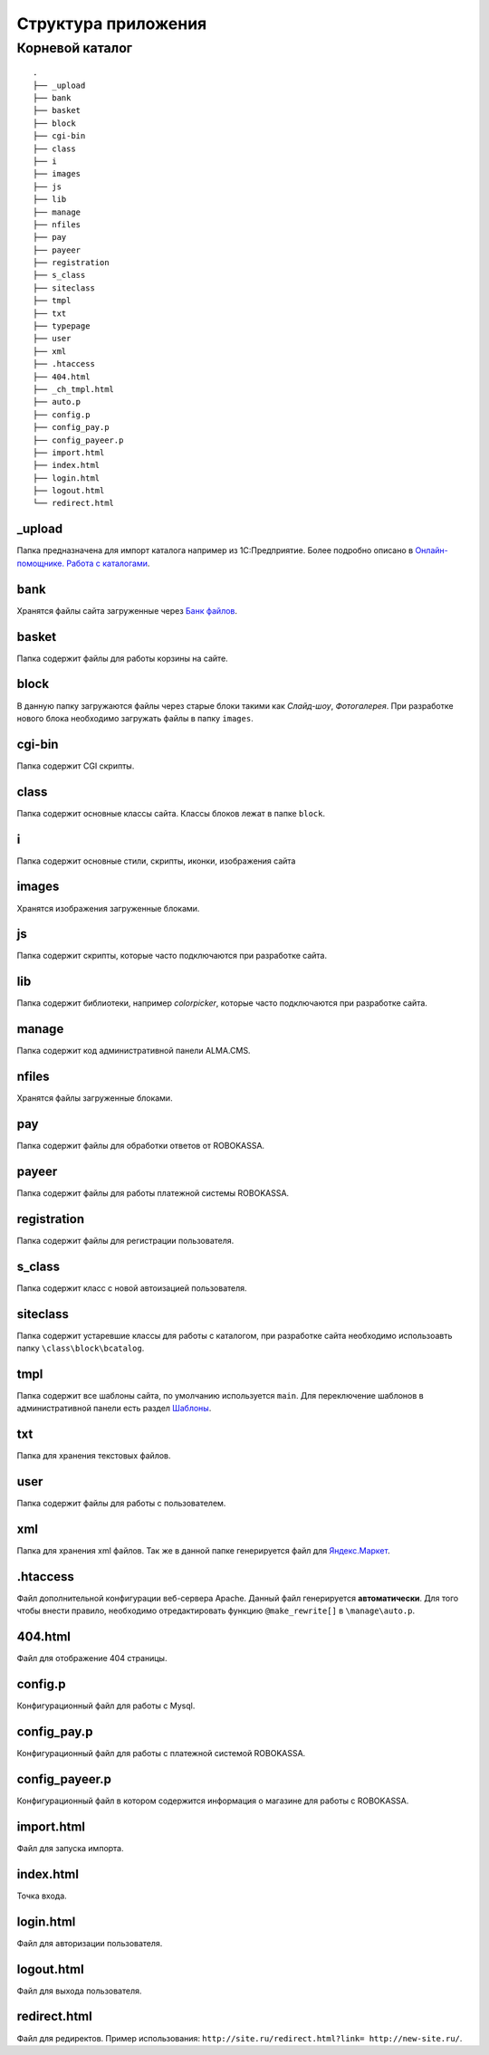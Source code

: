 Структура приложения
==========

Корневой каталог
-------------------------

::
    
    .
    ├── _upload
    ├── bank
    ├── basket
    ├── block
    ├── cgi-bin
    ├── class
    ├── i
    ├── images
    ├── js
    ├── lib
    ├── manage
    ├── nfiles
    ├── pay
    ├── payeer
    ├── registration
    ├── s_class
    ├── siteclass
    ├── tmpl
    ├── txt
    ├── typepage
    ├── user
    ├── xml
    ├── .htaccess
    ├── 404.html
    ├── _ch_tmpl.html
    ├── auto.p
    ├── config.p
    ├── config_pay.p
    ├── config_payeer.p
    ├── import.html
    ├── index.html
    ├── login.html
    ├── logout.html
    └── redirect.html

_upload
~~~~~~~~~~~~~~~~~~

Папка предназначена для импорт каталога например из 1С:Предприятие.
Более подробно описано в `Онлайн-помощнике. Работа с каталогами`_.

.. _`Онлайн-помощнике. Работа с каталогами`: http://alma-help.ru/rabota-s-katalogami/

bank
~~~~~~~~~~~~~~~~~~

Хранятся файлы сайта загруженные через `Банк файлов`_.

.. _`Банк файлов`: http://alma-help.ru/bank-faylov/

basket
~~~~~~~~~~~~~~~~~~

Папка содержит файлы для работы корзины на сайте.

block
~~~~~~~~~~~~~~~~~~

В данную папку загружаются файлы через старые блоки такими как `Слайд-шоу`, `Фотогалерея`. При разработке нового блока необходимо загружать файлы в папку ``images``.

cgi-bin
~~~~~~~~~~~~~~~~~~

Папка содержит CGI скрипты.

class
~~~~~~~~~~~~~~~~~~

Папка содержит основные классы сайта. Классы блоков лежат в папке ``block``.

i
~~~~~~~~~~~~~~~~~~

Папка содержит основные стили, скрипты, иконки, изображения сайта

images
~~~~~~~~~~~~~~~~~~

Хранятся изображения загруженные блоками. 

js
~~~~~~~~~~~~~~~~~~

Папка содержит скрипты, которые часто подключаются при разработке сайта.

lib
~~~~~~~~~~~~~~~~~~

Папка содержит библиотеки, например `colorpicker`, которые часто подключаются при разработке сайта.

manage
~~~~~~~~~~~~~~~~~~

Папка содержит код административной панели ALMA.CMS.

nfiles
~~~~~~~~~~~~~~~~~~

Хранятся файлы загруженные блоками. 

pay
~~~~~~~~~~~~~~~~~~

Папка содержит файлы для обработки ответов от ROBOKASSA. 

payeer
~~~~~~~~~~~~~~~~~~

Папка содержит файлы для работы платежной системы ROBOKASSA. 

registration
~~~~~~~~~~~~~~~~~~

Папка содержит файлы для регистрации пользователя.

s_class
~~~~~~~~~~~~~~~~~~

Папка содержит класс с новой автоизацией пользователя.

siteclass
~~~~~~~~~~~~~~~~~~

Папка содержит устаревшие классы для работы с каталогом, при разработке сайта необходимо использоавть папку ``\class\block\bcatalog``.

tmpl
~~~~~~~~~~~~~~~~~~

Папка содержит все шаблоны сайта, по умолчанию используется ``main``. Для переключение шаблонов в административной панели есть раздел `Шаблоны`_.

.. _`Шаблоны`: http://alma-help.ru/shablony/

txt
~~~~~~~~~~~~~~~~~~

Папка для хранения текстовых файлов.

user
~~~~~~~~~~~~~~~~~~

Папка содержит файлы для работы с пользователем.

xml
~~~~~~~~~~~~~~~~~~

Папка для хранения xml файлов. Так же в данной папке генерируется файл для `Яндекс.Маркет`_.

.. _`Яндекс.Маркет`: http://alma-help.ru/yandeks-market/

.htaccess
~~~~~~~~~~~~~~~~~~

Файл дополнительной конфигурации веб-сервера Apache. Данный файл генерируется **автоматически**. Для того чтобы внести правило, необходимо отредактировать функцию ``@make_rewrite[]`` в ``\manage\auto.p``.


404.html
~~~~~~~~~~~~~~~~~~

Файл для отображение 404 страницы.

config.p
~~~~~~~~~~~~~~~~~~

Конфигурационный файл для работы с Mysql.

config_pay.p
~~~~~~~~~~~~~~~~~~

Конфигурационный файл для работы с платежной системой ROBOKASSA.

config_payeer.p
~~~~~~~~~~~~~~~~~~

Конфигурационный файл в котором содержится информация о магазине для работы с ROBOKASSA.

import.html
~~~~~~~~~~~~~~~~~~

Файл для запуска импорта.

index.html
~~~~~~~~~~~~~~~~~~

Точка входа.

login.html
~~~~~~~~~~~~~~~~~~

Файл для авторизации пользователя.

logout.html
~~~~~~~~~~~~~~~~~~

Файл для выхода пользователя.

redirect.html
~~~~~~~~~~~~~~~~~~

Файл для редиректов. Пример использования: ``http://site.ru/redirect.html?link= http://new-site.ru/``.
